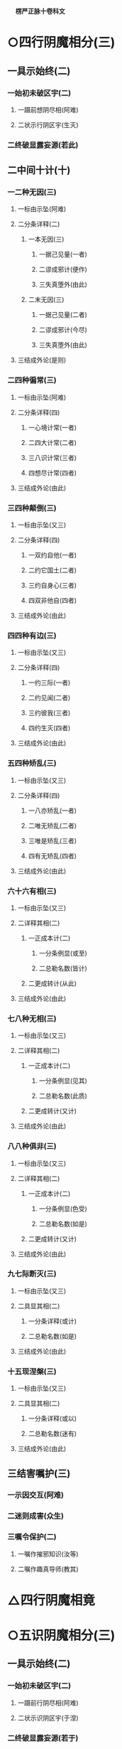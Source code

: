 　
*楞严正脉十卷科文*
* ○四行阴魔相分(三)
** 一具示始终(二)
*** 一始初未破区宇(二)
**** 一蹑前想阴尽相(阿难)
**** 二状示行阴区宇(生灭)
*** 二终破显露妄源(若此)
** 二中间十计(十)
*** 一二种无因(三)
**** 一标由示坠(阿难)
**** 二分条详释(二)
***** 一本无因(三)
****** 一据己见量(一者)
****** 二谬成邪计(便作)
****** 三失真堕外(由此)
***** 二末无因(三)
****** 一据己见量(二者)
****** 二谬成邪计(今尽)
****** 三失真堕外(由此)
**** 三结成外论(是则)
*** 二四种徧常(三)
**** 一标由示坠(阿难)
**** 二分条详释(四)
***** 一心境计常(一者)
***** 二四大计常(二者)
***** 三八识计常(三者)
***** 四想尽计常(四者)
**** 三结成外论(由此)
*** 三四种颠倒(三)
**** 一标由示坠(又三)
**** 二分条详释(四)
***** 一双约自他(一者)
***** 二约它国土(二者)
***** 三约自身心(三者)
***** 四双非他自(四者)
**** 三结成外论(由此)
*** 四四种有边(三)
**** 一标由示坠(又三)
**** 二分条详释(四)
***** 一约三际(一者)
***** 二约见闻(二者)
***** 三约彼我(三者)
***** 四约生灭(四者)
**** 三结成外论(由此)
*** 五四种矫乱(三)
**** 一标由示坠(又三)
**** 二分条详释(四)
***** 一八亦矫乱(一者)
***** 二唯无矫乱(二者)
***** 三唯是矫乱(三者)
***** 四有无矫乱(四者)
**** 三结成外论(由此)
*** 六十六有相(三)
**** 一标由示坠(又三)
**** 二详释其相(二)
***** 一正成本计(二)
****** 一分条例显(或至)
****** 二总勒名数(皆计)
***** 二更成转计(从此)
**** 三结成外论(由此)
*** 七八种无相(三)
**** 一标由示坠(又三)
**** 二详释其相(二)
***** 一正成本计(二)
****** 一分条例显(见其)
****** 二总勒名数(此质)
***** 二更成转计(又计)
**** 三结成外论(由此)
*** 八八种俱非(三)
**** 一标由示坠(又三)
**** 二详释其相(二)
***** 一正成本计(二)
****** 一分条例显(色受)
****** 二总勒名数(如是)
***** 二更成转计(又计)
**** 三结成外论(由此)
*** 九七际断灭(三)
**** 一标由示坠(又三)
**** 二具显其相(二)
***** 一分条详释(或计)
***** 二总勒名数(如是)
**** 三结成外论(由此)
*** 十五现涅槃(三)
**** 一标由示坠(又三)
**** 二具显其相(二)
***** 一分条详释(或以)
***** 二总勒名数(迷有)
**** 三结成外论(由此)
** 三结害嘱护(三)
*** 一示因交互(阿难)
*** 二迷则成害(众生)
*** 三嘱令保护(二)
**** 一嘱作摧邪知识(汝等)
**** 二嘱作趣真导师(教其)
* △四行阴魔相竟
* ○五识阴魔相分(三)
** 一具示始终(二)
*** 一始初未破区宇(二)
**** 一蹑前行阴尽相(阿难)
**** 二状示识阴区宇(于涅)
*** 二终破显露妄源(若于)
** 二中间十执(十)
*** 一因所因执(三)
**** 一两楹之间(阿难)
**** 二邪解执背(能令)
**** 三结名异种(是名)
*** 二能非能执(三)
**** 一两楹之间(阿难)
**** 二邪解执背(若于)
**** 三结名异种(是名)
*** 三常非常执(三)
**** 一两楹之间(又善)
**** 二邪解执背(若于)
**** 三结名异种(是名)
*** 四知无知执(三)
**** 一两楹之间(又善)
**** 二邪解执背(若于)
**** 三结名异种(是名)
*** 五生无生执(三)
**** 一两楹之间(又善)
**** 二邪解执背(若于)
**** 三结名异种(是名)
*** 六归无归执(三)
**** 一两楹之间(又善)
**** 二邪解执背(若于)
**** 三结名异种(是名)
*** 七贪非贪执(三)
**** 一两楹之间(又善)
**** 二邪解执背(若于)
**** 三结名异种(是名)
*** 八真无真执(三)
**** 一两楹之间(又善)
**** 二邪解执背(观命)
**** 三结名异种(是名)
*** 九定性双闻(三)
**** 一两楹之间(又善)
**** 二邪解执背(于命)
**** 三结名异种(是名)
*** 十定性辟支(三)
**** 一两楹之间(又善)
**** 二邪解执背(于命)
**** 三结名异种(是名)
** 三结害嘱护(三)
*** 一示因交互(阿难)
*** 二迷则成害(二)
**** 一总标迷妄(众生)
**** 二分害重轻(外道)
*** 三嘱令保护(汝等)
* △二详分五魔境相竟
* ○三结示超证护持分(二)
** 一先示超证(三)
*** 一诸佛先证(如是)
*** 二识尽所超(三)
**** 一识尽根融(识阴)
**** 二顿齐等觉(二)
***** 一法说(从互)
***** 二喻说(如净)
**** 三示超诸位(如是)
*** 三圆证极果(入于)
** 二后示护持(三)
*** 一首明遵古辨折(此是)
*** 二正令谙识护持(二)
**** 一先令自己谙识(三)
***** 一谙识邪魔(魔境)
***** 二诸魔不现(阴魔)
***** 三二果无障(直至)
**** 二转令呪护众生(三)
***** 一正教劝持(若诸)
***** 二兼通写带(若未)
***** 三总结魔伏(一切)
*** 三叮嘱钦古教范(汝当)
* △一无问自说五阴魔境竟
* ○二因请重明五阴起灭分(二)
** 一蹑前请问(三)
*** 一领前请后(阿难)
*** 二具陈三问(三)
**** 一问生起妄想(如佛)
**** 二问灭除顿渐(又此)
**** 三问阴界浅深(如是)
*** 三愿利现未(惟愿)
** 二酬请具答(二)
*** 一具答三问(二)
**** 一答生起妄想(三)
***** 一标说妄想之由(三)
****** 一推原生起元虗(三)
******* 一明真本无阴(佛告)
******* 二表阴皆妄生(皆因)
******* 三喻妄生非实(斯元)
****** 二判决倒计非是(二)
******* 一直示二计俱妄(妄元)
******* 二纵夺况显必妄(阿难)
****** 三结归故说妄想(是故)
***** 二详示五重妄想(五)
****** 一色阴妄想(三)
******* 一示体因想(汝体)
******* 二引喻详释(二)
******** 一双引二想(如我)
******** 二辨显虗妄(悬崖)
******* 三结妄想名(是汝)
****** 二受阴妄想(二)
******* 一转想成受(即此)
******* 二推广结名(由因)
****** 三想阴妄想(二)
******* 一身念相应(由汝)
******* 二推广结名(寤即)
****** 四行阴妄想(三)
******* 一体迁不觉(化理)
******* 二双诘是非(阿难)
******* 三推广结名(则汝)
****** 五识阴妄想(四)
******* 一纵夺真妄(二)
******** 一约性纵真(又汝)
******** 二验忆夺妄(何因)
******* 二正申喻示(阿难)
******* 三的指灭时(非汝)
******* 四推广结名(故汝)
***** 三总结妄想所成(阿难)
**** 二答阴界浅深(汝今)
**** 三答灭除顿渐(三)
***** 一生灭次第(此五)
***** 二顿渐始终(理则)
***** 三责妄前教(我已)
*** 二结劝传正(汝应)
* △二正宗分已竟
* ○三流通分分(二)
** 一极显经功(二)
*** 一开二利而况显福报(二)
**** 一举利他况显(二)
***** 一举多功较定(二)
****** 一如来举功令较(阿难)
****** 二阿难较定无量(阿难)
***** 二况经功超越(三)
****** 一示诚言起信(佛告)
****** 二明灭罪往生(三)
******* 一极言恶因恶果(若复)
******* 二略举暂尔弘经(能以)
******* 三因之离苦得乐(是人)
****** 三明获福胜前(得福)
**** 二举自利况显(阿难)
*** 二合二利而深许极果(依我)
** 二结众法喜(佛)
* △三流通分竟
*楞严正脉科文大尾*
*********
  *No. 273-A* *大佛顶首楞严经正脉科判翻刻缘起*
[0162a04]
是疏成于万历丙申冬。科成于次年丁酉夏。妙峰登禅师。见之惊叹礼拜。得未曾有。劝梓于代藩　王自为序。彼土学者寥寥。流通未广。宋化卿居士为辩父功。淹留都下。搜访异书。因得斯帙。遂能勘破世缘。乐其本有。还呈云栖大师。我大师印其宗教双朗。性相普融。由一返闻。入佛知见。自经来震旦。千五百年。疏家未有也。正谋翻梓。阻以病缘。后诸檀越。各具上根。契心非勉。于所校本。施赀就刊。次第告成。惟阙科判。葢由条贯未通艰于得味也。然此实经之大纲。鉴师遥领天台贤首清凉之妙提。近证曹勋戚家心光之显现。试览悬示。理脉井然。大师自检衣钵助刊。宋居士以惬素心。亦乐为助。会广丰归自白门持黄屯部贞父蔡库部伯达罗仪部玄甫所捐俸至。即日命梓。大师方以静摄屏笔研。命广丰具缘起。旧刻悬示前有代藩制序一首。每卷有蒲州万固沙门妙峰福登校十一字。今存之则赘。去之则因不明圣经。前不可赘胜事。后不可昧前因。故须缘起云。
*********
  [0162a21]
  万历癸丑孟夏。无一道人广丰述合梓于秀州漏泽寺。居士卜宗文总阅。莫如德朱懋绩二居士分校。郡人贺明世庄书。吉安李国华经纪。其始终凡随喜赞叹。皆有功德。奉持领受。即证菩提。
【经文资讯】卍新续藏第 12 册 No. 0273 楞严经正脉疏科\\
【版本记录】CBETA 电子佛典 2016.06，完成日期：2016/06/15\\
【编辑说明】本资料库由中华电子佛典协会（CBETA）依卍新续藏所编辑\\
【原始资料】CBETA 人工输入，CBETA 扫瞄辨识\\
【其他事项】本资料库可自由免费流通，详细内容请参阅【[[http://www.cbeta.org/copyright.php][_中华电子佛典协会资料库版权宣告_]]】
[[file:images/media/image1.wmf]]
